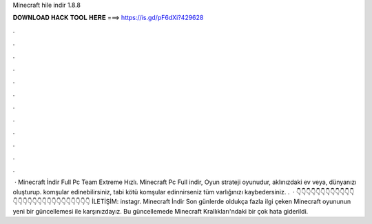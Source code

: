 Minecraft hile indir 1.8.8

𝐃𝐎𝐖𝐍𝐋𝐎𝐀𝐃 𝐇𝐀𝐂𝐊 𝐓𝐎𝐎𝐋 𝐇𝐄𝐑𝐄 ===> https://is.gd/pF6dXi?429628

.

.

.

.

.

.

.

.

.

.

.

.

 · Minecraft İndir Full Pc Team Extreme Hızlı. Minecraft Pc Full indir, Oyun strateji oyunudur, aklınızdaki ev veya, dünyanızı oluşturup. komşular edinebilirsiniz, tabi kötü komşular edinnirseniz tüm varlığınızı kaybedersiniz. .  · 👇👇👇👇👇👇👇👇👇👇👇👇👇👇👇👇👇👇👇👇👇👇👇👇👇👇👇👇 İLETİŞİM: instagr. Minecraft İndir Son günlerde oldukça fazla ilgi çeken Minecraft oyununun yeni bir güncellemesi ile karşınızdayız. Bu güncellemede Minecraft Krallıkları'ndaki bir çok hata giderildi.